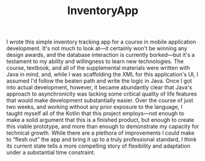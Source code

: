 #+TITLE: InventoryApp

I wrote this simple inventory tracking app
    for a course in mobile application development.
It's not much to look at—it
    certainly won't be winning any design awards,
    and the database interaction is currently borked—but
    it's a testament to my ability and willingness to learn new technologies.
The course, textbook, and all of the supplemental materials
    were written with Java in mind,
    and, while I was scaffolding the XML for this application's UI,
    I assumed I'd follow the beaten path and write the logic in Java.
Once I got into actual development, however,
    it became abundantly clear that Java's approach to asynchronicity
    was lacking some critical quality of life features
    that would make development substantially easier.
Over the course of just two weeks,
    and working without any prior exposure to the language,
    I taught myself all of the Kotlin that this project employs—not
    enough to make a solid argument that this is a finished product,
    but enough to create this viable prototype,
    and more than enough to demonstrate my capacity for technical growth.
While there are a plethora of improvements I could make to “flesh out” the app
    and bring it up to a truly professional standard,
    I think its current state tells a more compelling story
    of flexibility and adaptation under a substantial time constraint.
